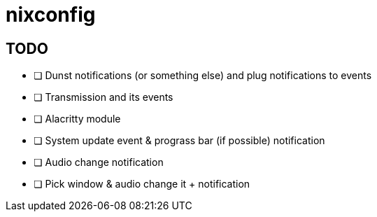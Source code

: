 = nixconfig

== TODO
* [ ] Dunst notifications (or something else)  and plug notifications to events
* [ ] Transmission and its events
* [ ] Alacritty module
* [ ] System update event & prograss bar (if possible) notification
* [ ] Audio change notification
* [ ] Pick window & audio change it + notification